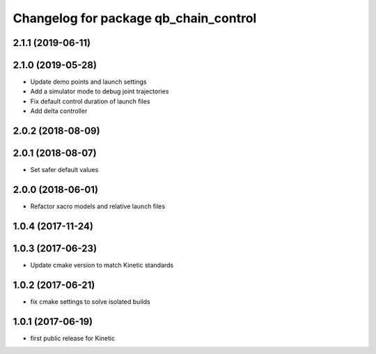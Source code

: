^^^^^^^^^^^^^^^^^^^^^^^^^^^^^^^^^^^^^^
Changelog for package qb_chain_control
^^^^^^^^^^^^^^^^^^^^^^^^^^^^^^^^^^^^^^

2.1.1 (2019-06-11)
------------------

2.1.0 (2019-05-28)
------------------
* Update demo points and launch settings
* Add a simulator mode to debug joint trajectories
* Fix default control duration of launch files
* Add delta controller

2.0.2 (2018-08-09)
------------------

2.0.1 (2018-08-07)
------------------
* Set safer default values

2.0.0 (2018-06-01)
------------------
* Refactor xacro models and relative launch files

1.0.4 (2017-11-24)
------------------

1.0.3 (2017-06-23)
------------------
* Update cmake version to match Kinetic standards

1.0.2 (2017-06-21)
------------------
* fix cmake settings to solve isolated builds

1.0.1 (2017-06-19)
------------------
* first public release for Kinetic

